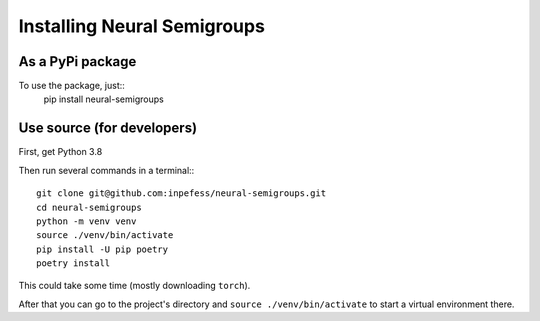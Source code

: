 Installing Neural Semigroups
============================

As a PyPi package
-----------------
To use the package, just::
  pip install neural-semigroups

Use source (for developers)
---------------------------

First, get Python 3.8

Then run several commands in a terminal:::

  git clone git@github.com:inpefess/neural-semigroups.git
  cd neural-semigroups
  python -m venv venv
  source ./venv/bin/activate
  pip install -U pip poetry
  poetry install

This could take some time (mostly downloading ``torch``).

After that you can go to the project's directory and ``source ./venv/bin/activate`` to start a virtual environment there.
